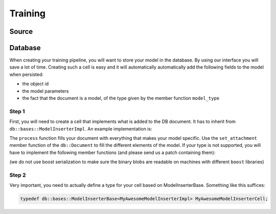 Training
========

Source
--------

Database
--------

When creating your training pipeline, you will want to store your model in the database. By using our interface you will
save a lot of time. Creating such a cell is easy and it will automatically automatically add the following fields to
the model when persisted:

- the object id
- the model parameters
- the fact that the document is a model, of the type given by the member function ``model_type``

Step 1
^^^^^^

First, you will need to create a cell that implements what is added to the DB document. It has to inherit from
``db::bases::ModelInserterImpl``. An example implementation is:

.. code-block:: cpp
    :linenos:

    struct MyAwesomeModelInserterImpl: public db::bases::ModelInserterImpl
    {
    public:
      // You can define the declare_params and configure functions if needed
      
      // This is the standard ecto cell declare_io
      static void
      declare_io(const ecto::tendrils& params, ecto::tendrils& inputs, ecto::tendrils& outputs)
      {
        inputs.declare(&MyAwesomeModelInserterImpl::model_part_, "model_part", "A part of the model.");
      }

      // Note how this function has an extra argument: the db::Document
      virtual int
      process(const ecto::tendrils& inputs, const ecto::tendrils& outputs, db::Document& doc)
      {
        doc.set_attachment<ModelPartType>("model_part", *model_part_);
        return ecto::OK;
      }

      // The DB needs to know the type of your model, to differentiate it from other methods
      virtual std::string
      model_type() const
      {
        return "My awesome model";
      }

    private:
      ecto::spore<ModelPartType> model_part_;
    };

The ``process`` function fills your document with everything that makes your model specific. Use the ``set_attachment``
member function of the ``db::Document`` to fill the different elements of the model. If your type is not supported, you
will have to implement the following member functions (and please send us a patch containing them):

.. code-block:: cpp
    :linenos:

    template<>
    void
    Document::get_attachment<YourType>(const AttachmentName &attachment_name, YourType & value) const;

    template<>
    void
    Document::get_attachment_and_cache<YourType>(const AttachmentName &attachment_name, YourType & value);

    template<>
    void
    Document::set_attachment<YourType>(const AttachmentName &attachment_name, const cv::Mat & value);

(we do not use boost serialization to make sure the binary blobs are readable on machines with different ``boost``
libraries)

Step 2
^^^^^^

Very important, you need to actually define a type for your cell based on ModelInserterBase. Something like this suffices:

.. code-block:: cpp

    typedef db::bases::ModelInserterBase<MyAwesomeModelInserterImpl> MyAwesomeModelInserterCell;
